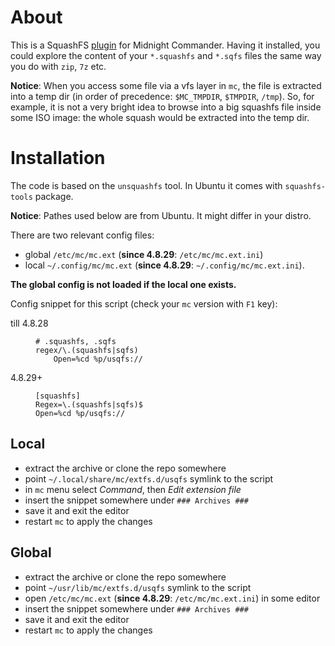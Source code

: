 * About

This is a SquashFS [[https://github.com/MidnightCommander/mc/blob/master/src/vfs/extfs/helpers/README][plugin]] for Midnight Commander. Having it installed, you could
explore the content of your =*.squashfs= and =*.sqfs= files the same way you do
with =zip=, =7z= etc.

*Notice*: When you access some file via a vfs layer in =mc=, the file is
extracted into a temp dir (in order of precedence: =$MC_TMPDIR=, =$TMPDIR=,
=/tmp=). So, for example, it is not a very bright idea to browse into a big
squashfs file inside some ISO image: the whole squash would be extracted into
the temp dir.

* Installation

The code is based on the =unsquashfs= tool. In Ubuntu it comes with
=squashfs-tools= package.

*Notice*: Pathes used below are from Ubuntu. It might differ in your distro.

There are two relevant config files:
- global =/etc/mc/mc.ext= (*since 4.8.29*: =/etc/mc/mc.ext.ini=)
- local =~/.config/mc/mc.ext= (*since 4.8.29*: =~/.config/mc/mc.ext.ini=).

*The global config is not loaded if the local one exists.*

Config snippet for this script (check your =mc= version with =F1= key):

- till 4.8.28 ::

  #+begin_example
    # .squashfs, .sqfs
    regex/\.(squashfs|sqfs)
        Open=%cd %p/usqfs://
  #+end_example

- 4.8.29+ ::

  #+begin_example
    [squashfs]
    Regex=\.(squashfs|sqfs)$
    Open=%cd %p/usqfs://
  #+end_example

** Local

- extract the archive or clone the repo somewhere
- point =~/.local/share/mc/extfs.d/usqfs= symlink to the script
- in =mc= menu select /Command/, then /Edit extension file/
- insert the snippet somewhere under =### Archives ###=
- save it and exit the editor
- restart =mc= to apply the changes

** Global

- extract the archive or clone the repo somewhere
- point =~/usr/lib/mc/extfs.d/usqfs= symlink to the script
- open =/etc/mc/mc.ext= (*since 4.8.29*: =/etc/mc/mc.ext.ini=) in some editor
- insert the snippet somewhere under =### Archives ###=
- save it and exit the editor
- restart =mc= to apply the changes
